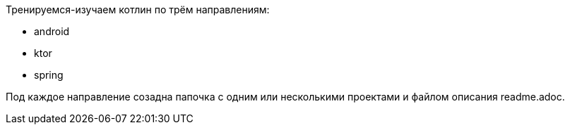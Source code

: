 Тренируемся-изучаем котлин по трём направлениям:

* android
* ktor
* spring

Под каждое направление созадна папочка с одним или несколькими проектами и файлом описания readme.adoc.

